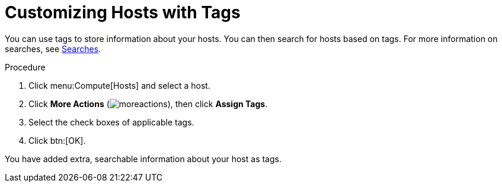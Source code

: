 :_content-type: PROCEDURE
[id="Customizing_hosts_with_tags"]
= Customizing Hosts with Tags

You can use tags to store information about your hosts. You can then search for hosts based on tags. For more information on searches, see xref:chap-Searches[Searches].

.Procedure

. Click menu:Compute[Hosts] and select a host.
. Click *More Actions* (image:common/images/moreactions.png[]), then click *Assign Tags*.
. Select the check boxes of applicable tags.
. Click btn:[OK].

You have added extra, searchable information about your host as tags.
